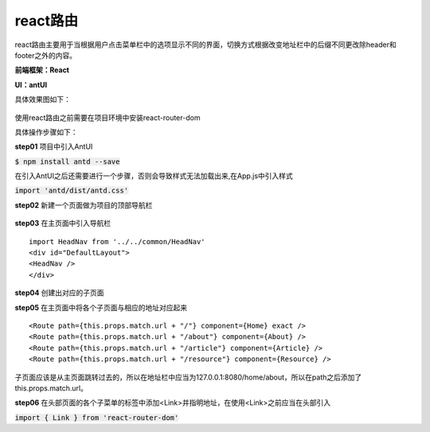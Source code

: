 react路由
##########

react路由主要用于当根据用户点击菜单栏中的选项显示不同的界面，切换方式根据改变地址栏中的后缀不同更改除header和footer之外的内容。

**前端框架：React**

**UI：antUI**

具体效果图如下：

.. figure:: /_static/img/frame/react-router0001.png

.. figure:: /_static/img/frame/react-router0002.png

使用react路由之前需要在项目环境中安装react-router-dom

具体操作步骤如下：

**step01** 项目中引入AntUI

:code:`$ npm install antd --save`

在引入AntUI之后还需要进行一个步骤，否则会导致样式无法加载出来,在App.js中引入样式

:code:`import 'antd/dist/antd.css'`

**step02** 新建一个页面做为项目的顶部导航栏


.. figure:: /_static/img/frame/react-router0003.png

**step03** 在主页面中引入导航栏

::

 import HeadNav from '../../common/HeadNav'
 <div id="DefaultLayout">
 <HeadNav />
 </div>

**step04** 创建出对应的子页面

**step05** 在主页面中将各个子页面与相应的地址对应起来

::

<Route path={this.props.match.url + "/"} component={Home} exact />
<Route path={this.props.match.url + "/about"} component={About} />
<Route path={this.props.match.url + "/article"} component={Article} />
<Route path={this.props.match.url + "/resource"} component={Resource} />

子页面应该是从主页面跳转过去的，所以在地址栏中应当为127.0.0.1:8080/home/about，所以在path之后添加了this.props.match.url。

**step06** 在头部页面的各个子菜单的标签中添加<Link>并指明地址，在使用<Link>之前应当在头部引入

:code:`import { Link } from 'react-router-dom'`